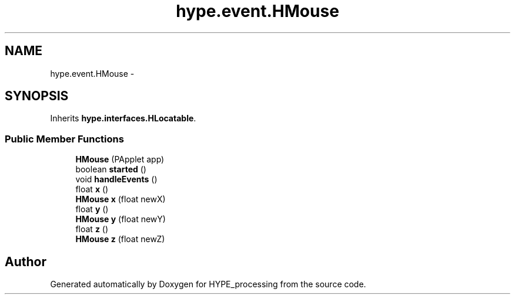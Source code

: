 .TH "hype.event.HMouse" 3 "Wed May 15 2013" "HYPE_processing" \" -*- nroff -*-
.ad l
.nh
.SH NAME
hype.event.HMouse \- 
.SH SYNOPSIS
.br
.PP
.PP
Inherits \fBhype\&.interfaces\&.HLocatable\fP\&.
.SS "Public Member Functions"

.in +1c
.ti -1c
.RI "\fBHMouse\fP (PApplet app)"
.br
.ti -1c
.RI "boolean \fBstarted\fP ()"
.br
.ti -1c
.RI "void \fBhandleEvents\fP ()"
.br
.ti -1c
.RI "float \fBx\fP ()"
.br
.ti -1c
.RI "\fBHMouse\fP \fBx\fP (float newX)"
.br
.ti -1c
.RI "float \fBy\fP ()"
.br
.ti -1c
.RI "\fBHMouse\fP \fBy\fP (float newY)"
.br
.ti -1c
.RI "float \fBz\fP ()"
.br
.ti -1c
.RI "\fBHMouse\fP \fBz\fP (float newZ)"
.br
.in -1c

.SH "Author"
.PP 
Generated automatically by Doxygen for HYPE_processing from the source code\&.
